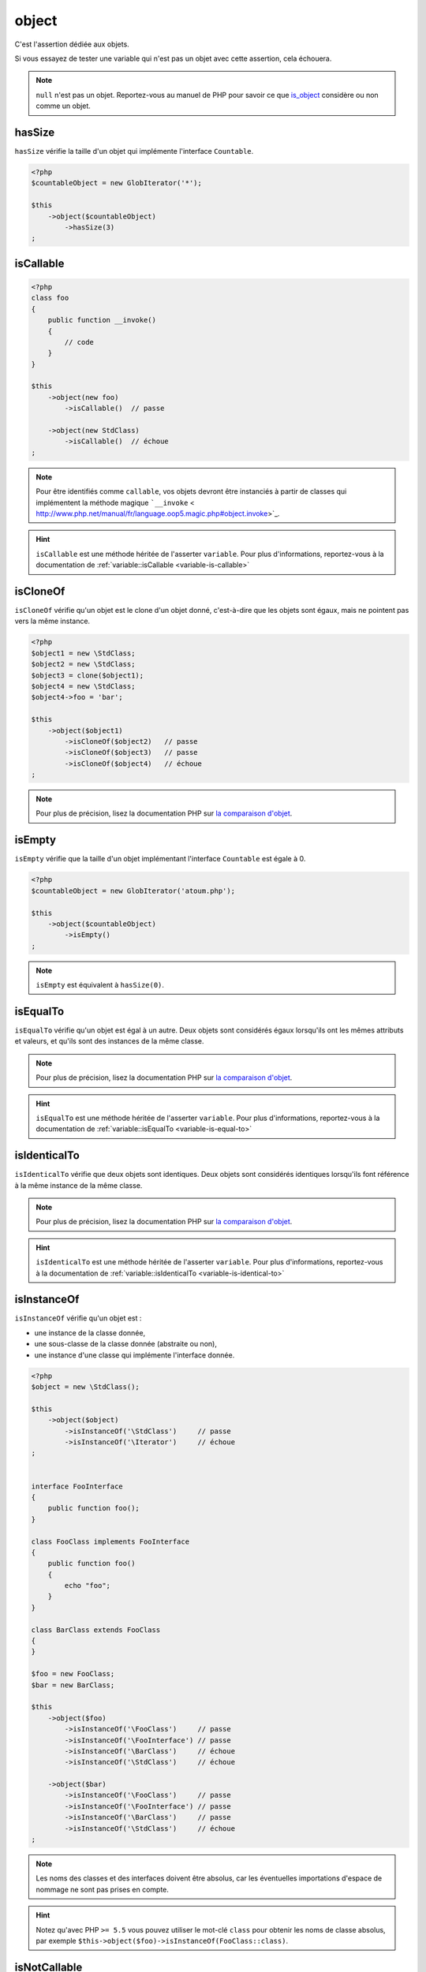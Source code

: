 .. _object-anchor:

object
******

C'est l'assertion dédiée aux objets.

Si vous essayez de tester une variable qui n'est pas un objet avec cette assertion, cela échouera.

.. note::
   ``null`` n'est pas un objet. Reportez-vous au manuel de PHP pour savoir ce que `is_object <http://php.net/is_object>`_ considère ou non comme un objet.


.. _object-has-size:

hasSize
=======

``hasSize`` vérifie la taille d'un objet qui implémente l'interface ``Countable``.

.. code-block:: php

   <?php
   $countableObject = new GlobIterator('*');

   $this
       ->object($countableObject)
           ->hasSize(3)
   ;

.. _object-is-callable:

isCallable
==========

.. code-block:: php

   <?php
   class foo
   {
       public function __invoke()
       {
           // code
       }
   }

   $this
       ->object(new foo)
           ->isCallable()  // passe

       ->object(new StdClass)
           ->isCallable()  // échoue
   ;

.. note::
   Pour être identifiés comme ``callable``, vos objets devront être instanciés à partir de classes qui implémentent la méthode magique ```__invoke``  < http://www.php.net/manual/fr/language.oop5.magic.php#object.invoke>`_.


.. hint::
   ``isCallable`` est une méthode héritée de l'asserter ``variable``.
   Pour plus d'informations, reportez-vous à la documentation de :ref:`variable::isCallable <variable-is-callable>`


.. _object-is-clone-of:

isCloneOf
=========

``isCloneOf`` vérifie qu'un objet est le clone d'un objet donné, c'est-à-dire que les objets sont égaux, mais ne pointent pas vers la même instance.

.. code-block:: php

   <?php
   $object1 = new \StdClass;
   $object2 = new \StdClass;
   $object3 = clone($object1);
   $object4 = new \StdClass;
   $object4->foo = 'bar';

   $this
       ->object($object1)
           ->isCloneOf($object2)   // passe
           ->isCloneOf($object3)   // passe
           ->isCloneOf($object4)   // échoue
   ;

.. note::
   Pour plus de précision, lisez la documentation PHP sur `la comparaison d'objet <http://php.net/language.oop5.object-comparison>`_.


.. _object-is-empty:

isEmpty
=======

``isEmpty`` vérifie que la taille d'un objet implémentant l'interface ``Countable`` est égale à 0.

.. code-block:: php

   <?php
   $countableObject = new GlobIterator('atoum.php');

   $this
       ->object($countableObject)
           ->isEmpty()
   ;

.. note::
   ``isEmpty`` est équivalent à ``hasSize(0)``.


.. _object-is-equal-to:

isEqualTo
=========

``isEqualTo`` vérifie qu'un objet est égal à un autre.
Deux objets sont considérés égaux lorsqu'ils ont les mêmes attributs et valeurs, et qu'ils sont des instances de la même classe.

.. note::
   Pour plus de précision, lisez la documentation PHP sur `la comparaison d'objet <http://php.net/language.oop5.object-comparison>`_.


.. hint::
   ``isEqualTo`` est une méthode héritée de l'asserter ``variable``.
   Pour plus d'informations, reportez-vous à la documentation de :ref:`variable::isEqualTo <variable-is-equal-to>`


.. _object-is-identical-to:

isIdenticalTo
=============

``isIdenticalTo`` vérifie que deux objets sont identiques.
Deux objets sont considérés identiques lorsqu'ils font référence à la même instance de la même classe.

.. note::
   Pour plus de précision, lisez la documentation PHP sur `la comparaison d'objet <http://php.net/language.oop5.object-comparison>`_.


.. hint::
   ``isIdenticalTo`` est une méthode héritée de l'asserter ``variable``.
   Pour plus d'informations, reportez-vous à la documentation de :ref:`variable::isIdenticalTo <variable-is-identical-to>`


.. _object-is-instance-of:

isInstanceOf
============
``isInstanceOf`` vérifie qu'un objet est :

* une instance de la classe donnée,
* une sous-classe de la classe donnée (abstraite ou non),
* une instance d'une classe qui implémente l'interface donnée.

.. code-block:: php

   <?php
   $object = new \StdClass();

   $this
       ->object($object)
           ->isInstanceOf('\StdClass')     // passe
           ->isInstanceOf('\Iterator')     // échoue
   ;


   interface FooInterface
   {
       public function foo();
   }

   class FooClass implements FooInterface
   {
       public function foo()
       {
           echo "foo";
       }
   }

   class BarClass extends FooClass
   {
   }

   $foo = new FooClass;
   $bar = new BarClass;

   $this
       ->object($foo)
           ->isInstanceOf('\FooClass')     // passe
           ->isInstanceOf('\FooInterface') // passe
           ->isInstanceOf('\BarClass')     // échoue
           ->isInstanceOf('\StdClass')     // échoue

       ->object($bar)
           ->isInstanceOf('\FooClass')     // passe
           ->isInstanceOf('\FooInterface') // passe
           ->isInstanceOf('\BarClass')     // passe
           ->isInstanceOf('\StdClass')     // échoue
   ;

.. note::
   Les noms des classes et des interfaces doivent être absolus, car les éventuelles importations d'espace de nommage ne sont pas prises en compte.

.. hint::
   Notez qu'avec PHP ``>= 5.5`` vous pouvez utiliser le mot-clé ``class`` pour obtenir les noms de classe absolus, par exemple ``$this->object($foo)->isInstanceOf(FooClass::class)``.


.. _object-is-not-callable:

isNotCallable
=============

.. code-block:: php

   <?php
   class foo
   {
       public function __invoke()
       {
           // code
       }
   }

   $this
       ->variable(new foo)
           ->isNotCallable()   // échoue

       ->variable(new StdClass)
           ->isNotCallable()   // passe
   ;

.. hint::
   ``isNotCallable`` est une méthode héritée de l'asserter ``variable``.
   Pour plus d'informations, reportez-vous à la documentation de :ref:`variable::isNotCallable <variable-is-not-callable>`


.. _object-is-not-equal-to:

isNotEqualTo
============

``isEqualTo`` vérifie qu'un objet n'est pas égal à un autre.
Deux objets sont considérés égaux lorsqu'ils ont les mêmes attributs et valeurs, et qu'ils sont des instances de la même classe.

.. note::
   Pour plus de précision, lisez la documentation PHP sur `la comparaison d'objet <http://php.net/language.oop5.object-comparison>`_.


.. hint::
   ``isNotEqualTo`` est une méthode héritée de l'asserter ``variable``.
   Pour plus d'informations, reportez-vous à la documentation de :ref:`variable::isNotEqualTo <variable-is-not-equal-to>`


.. _object-is-not-identical-to:

isNotIdenticalTo
================

``isIdenticalTo`` vérifie que deux objets ne sont pas identiques.
Deux objets sont considérés identiques lorsqu'ils font référence à la même instance de la même classe.

.. note::
   Pour plus de précision, lisez la documentation PHP sur `la comparaison d'objet <http://php.net/language.oop5.object-comparison>`_.


.. hint::
   ``isNotIdenticalTo`` est une méthode héritée de l'asserter ``variable``.
   Pour plus d'informations, reportez-vous à la documentation de :ref:`variable::isNotIdenticalTo <variable-is-not-identical-to>`
